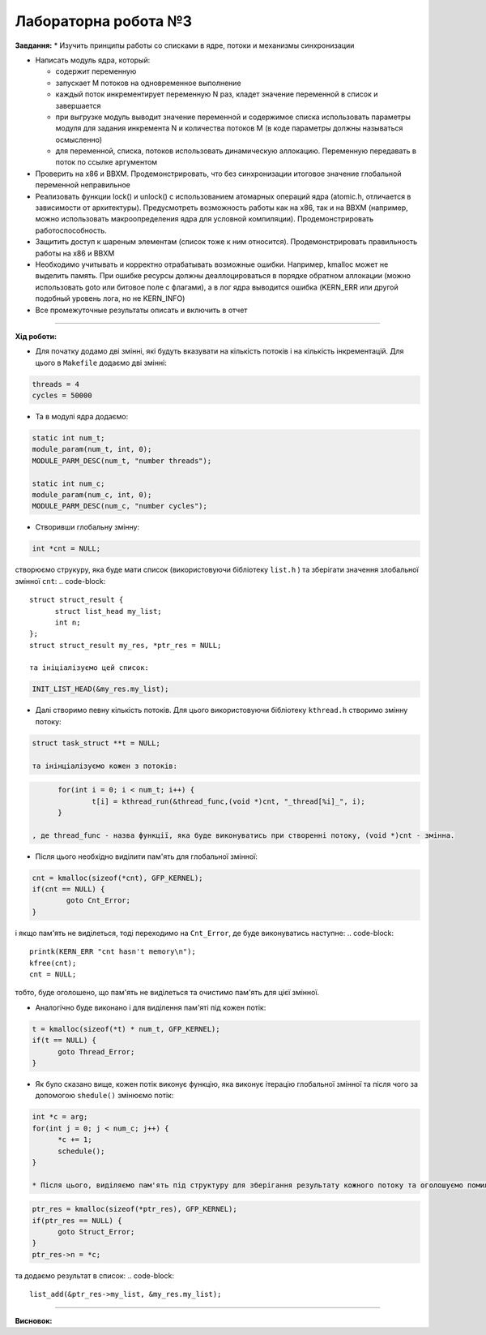 =====================
Лабораторна робота №3
=====================
**Завдання:**
* Изучить принципы работы со списками в ядре, потоки и механизмы синхронизации

* Написать модуль ядра, который:

  - содержит переменную
  - запускает M потоков на одновременное выполнение
  - каждый поток инкрементирует переменную N раз, кладет значение переменной в список и завершается
  - при выгрузке модуль выводит значение переменной и содержимое списка использовать параметры модуля для задания инкремента N и количества потоков M (в коде параметры должны называться осмысленно)
  - для переменной, списка, потоков использовать динамическую аллокацию. Переменную передавать в поток по ссылке аргументом

* Проверить на x86 и BBXM. Продемонстрировать, что без синхронизации итоговое значение глобальной переменной неправильное

* Реализовать функции lock() и unlock() с использованием атомарных операций ядра (atomic.h, отличается в зависимости от архитектуры). Предусмотреть возможность работы как на x86, так и на BBXM (например, можно использовать макроопределения ядра для условной компиляции). Продемонстрировать работоспособность.

* Защитить доступ к шареным элементам (список тоже к ним относится). Продемонстрировать правильность работы на x86 и BBXM

* Необходимо учитывать и корректно отрабатывать возможные ошибки. Например, kmalloc может не выделить память. При ошибке ресурсы должны деаллоцироваться в порядке обратном аллокации (можно использовать goto или битовое поле с флагами), а в лог ядра выводится ошибка (KERN_ERR или другой подобный уровень лога, но не KERN_INFO)

* Все промежуточные результаты описать и включить в отчет

--------------------

**Хід роботи:**

* Для початку додамо дві змінні, які будуть вказувати на кількість потоків і на кількість інкрементацій. Для цього в ``Makefile`` додаємо дві змінні:
.. code-block::

  threads = 4
  cycles = 50000

* Та в модулі ядра додаємо:
.. code-block::

  static int num_t;
  module_param(num_t, int, 0);
  MODULE_PARM_DESC(num_t, "number threads");

  static int num_c;
  module_param(num_c, int, 0);
  MODULE_PARM_DESC(num_c, "number cycles");

* Створивши глобальну змінну:
.. code-block::

  int *cnt = NULL;

створюємо струкуру, яка буде мати список (використовуючи бібліотеку ``list.h`` ) та зберігати значення злобальної змінної ``cnt``:
.. code-block::

  struct struct_result {
  	struct list_head my_list;
  	int n;
  };
  struct struct_result my_res, *ptr_res = NULL;

  та ініціалізуємо цей список:
.. code-block::

  INIT_LIST_HEAD(&my_res.my_list);

* Далі створимо певну кількість потоків. Для цього використовуючи бібліотеку ``kthread.h`` створимо змінну потоку:
.. code-block::

  struct task_struct **t = NULL;

  та інінціалізуємо кожен з потоків:
.. code-block::

	for(int i = 0; i < num_t; i++) {
		t[i] = kthread_run(&thread_func,(void *)cnt, "_thread[%i]_", i);
	}

  , де thread_func - назва функції, яка буде виконуватись при створенні потоку, (void *)cnt - змінна.

* Після цього необхідно виділити пам'ять для глобальної змінної:
.. code-block::

	cnt = kmalloc(sizeof(*cnt), GFP_KERNEL);
	if(cnt == NULL) {
		goto Cnt_Error;
	}

і якщо пам'ять не виділеться, тоді переходимо на ``Cnt_Error``, де буде виконуватись наступне:
.. code-block::

  printk(KERN_ERR "cnt hasn't memory\n");
  kfree(cnt);
  cnt = NULL;

тобто, буде оголошено, що пам'ять не виділеться та очистимо пам'ять для цієї змінної. 

* Аналогічно буде виконано і для виділення пам'яті під кожен потік:
.. code-block::

  t = kmalloc(sizeof(*t) * num_t, GFP_KERNEL);
  if(t == NULL) {
  	goto Thread_Error;
  }

* Як було сказано вище, кожен потік виконує функцію, яка виконує ітерацію глобальної змінної та після чого за допомогою ``shedule()`` змінюємо потік:
.. code-block::

  int *c = arg;
  for(int j = 0; j < num_c; j++) {
  	*c += 1;
  	schedule();
  }

  * Після цього, виділяємо пам'ять під структуру для зберігання результату кожного потоку та оголошуємо помилку при невиділенні пам'яті:
.. code-block::

  ptr_res = kmalloc(sizeof(*ptr_res), GFP_KERNEL);
  if(ptr_res == NULL) {
  	goto Struct_Error;
  }
  ptr_res->n = *c;

та додаємо результат в список:
.. code-block::

  list_add(&ptr_res->my_list, &my_res.my_list);

.. code-block::
.. code-block::
.. code-block::
.. code-block::
.. code-block::
.. code-block::



--------------------

**Висновок:**


